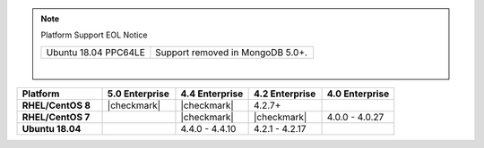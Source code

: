 .. note:: Platform Support EOL Notice

   .. list-table::
      :widths: 40 60
      :class: border-table

      * - Ubuntu 18.04 PPC64LE
        - Support removed in MongoDB 5.0+.

   |

.. list-table::
   :header-rows: 1
   :stub-columns: 1
   :class: compatibility
   :widths: 35 30 30 30 30

   * - Platform
     - 5.0 Enterprise
     - 4.4 Enterprise
     - 4.2 Enterprise
     - 4.0 Enterprise

   * - RHEL/CentOS 8
     - |checkmark|
     - |checkmark|
     - 4.2.7+
     -

   * - RHEL/CentOS 7
     - 
     - |checkmark|
     - |checkmark|
     - 4.0.0 - 4.0.27

   * - Ubuntu 18.04
     -
     - 4.4.0 - 4.4.10
     - 4.2.1 - 4.2.17
     - 
